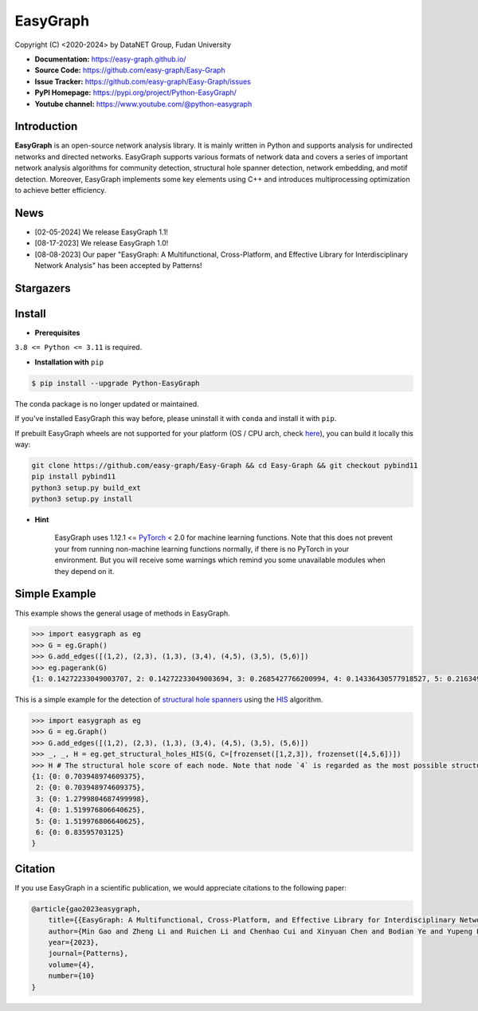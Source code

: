 EasyGraph
==================

Copyright (C) <2020-2024> by DataNET Group, Fudan University

.. image:: https://img.shields.io/pypi/v/Python-EasyGraph.svg?label=PyPI
  :target: https://pypi.org/project/Python-EasyGraph/

.. image:: https://img.shields.io/pypi/pyversions/Python-EasyGraph.svg?label=Python
   :target: https://pypi.org/project/Python-EasyGraph/

.. image:: https://img.shields.io/pypi/l/Python-EasyGraph?label=License
   :target: https://github.com/easy-graph/Easy-Graph/blob/master/LICENSE

.. image:: https://static.pepy.tech/personalized-badge/python-easygraph?period=total&units=international_system&left_color=brightgreen&right_color=yellowgreen&left_text=Downloads
   :target: https://pypi.org/project/Python-EasyGraph/

- **Documentation:** https://easy-graph.github.io/
- **Source Code:** https://github.com/easy-graph/Easy-Graph
- **Issue Tracker:** https://github.com/easy-graph/Easy-Graph/issues
- **PyPI Homepage:** https://pypi.org/project/Python-EasyGraph/
- **Youtube channel:** https://www.youtube.com/@python-easygraph

Introduction
------------
**EasyGraph** is an open-source network analysis library. It is mainly written in Python and supports analysis for undirected networks and directed networks. EasyGraph supports various formats of network data and covers a series of important network analysis algorithms for community detection, structural hole spanner detection, network embedding, and motif detection. Moreover, EasyGraph implements some key elements using C++ and introduces multiprocessing optimization to achieve better efficiency.

News
----
- [02-05-2024] We release EasyGraph 1.1!
- [08-17-2023] We release EasyGraph 1.0!
- [08-08-2023] Our paper "EasyGraph: A Multifunctional, Cross-Platform, and Effective Library for Interdisciplinary Network Analysis" has been accepted by Patterns!

Stargazers
----------
.. image:: https://reporoster.com/stars/easy-graph/Easy-Graph
   :target: https://github.com/easy-graph/Easy-Graph/stargazers
   :alt: Stargazers repo roster for @easy-graph/Easy-Graph

Install
-------

.. The current version on PyPI is outdated, we'll push the latest version as soon as we figure out how to integrate the C++ binding framework we use with our CI pipeline.

.. In the meantime, here's a work around you can try to install the latest version of easygraph on your machine:

- **Prerequisites**

``3.8 <= Python <= 3.11`` is required.

.. Installation with ``pip`` (outdated)

- **Installation with** ``pip``

.. code::

    $ pip install --upgrade Python-EasyGraph

The conda package is no longer updated or maintained.

If you've installed EasyGraph this way before, please uninstall it with ``conda`` and install it with ``pip``.

If prebuilt EasyGraph wheels are not supported for your platform (OS / CPU arch, check `here <https://pypi.org/simple/python-easygraph/>`_), you can build it locally this way:

.. code:: bash

    git clone https://github.com/easy-graph/Easy-Graph && cd Easy-Graph && git checkout pybind11
    pip install pybind11
    python3 setup.py build_ext
    python3 setup.py install

- **Hint**

    EasyGraph uses  1.12.1 <= `PyTorch <https://pytorch.org/get-started/locally/>`_ < 2.0 for machine
    learning functions.
    Note that this does not prevent your from running non-machine learning functions normally,
    if there is no PyTorch in your environment.
    But you will receive some warnings which remind you some unavailable modules when they depend on it.

Simple Example
--------------


This example shows the general usage of methods in EasyGraph.

.. code:: python

  >>> import easygraph as eg
  >>> G = eg.Graph()
  >>> G.add_edges([(1,2), (2,3), (1,3), (3,4), (4,5), (3,5), (5,6)])
  >>> eg.pagerank(G)
  {1: 0.14272233049003707, 2: 0.14272233049003694, 3: 0.2685427766200994, 4: 0.14336430577918527, 5: 0.21634929087322705, 6: 0.0862989657474143}

This is a simple example for the detection of `structural hole spanners <https://en.wikipedia.org/wiki/Structural_holes>`_
using the `HIS <https://keg.cs.tsinghua.edu.cn/jietang/publications/WWW13-Lou&Tang-Structural-Hole-Information-Diffusion.pdf>`_ algorithm.

.. code:: python

  >>> import easygraph as eg
  >>> G = eg.Graph()
  >>> G.add_edges([(1,2), (2,3), (1,3), (3,4), (4,5), (3,5), (5,6)])
  >>> _, _, H = eg.get_structural_holes_HIS(G, C=[frozenset([1,2,3]), frozenset([4,5,6])])
  >>> H # The structural hole score of each node. Note that node `4` is regarded as the most possible structural hole spanner.
  {1: {0: 0.703948974609375},
   2: {0: 0.703948974609375},
   3: {0: 1.2799804687499998},
   4: {0: 1.519976806640625},
   5: {0: 1.519976806640625},
   6: {0: 0.83595703125}
  }

Citation
--------

If you use EasyGraph in a scientific publication, we would appreciate citations to the following paper:

.. code:: bash

  @article{gao2023easygraph,
      title={{EasyGraph: A Multifunctional, Cross-Platform, and Effective Library for Interdisciplinary Network Analysis}},
      author={Min Gao and Zheng Li and Ruichen Li and Chenhao Cui and Xinyuan Chen and Bodian Ye and Yupeng Li and Weiwei Gu and Qingyuan Gong and Xin Wang and Yang Chen},
      year={2023},
      journal={Patterns},
      volume={4},
      number={10}
  }
